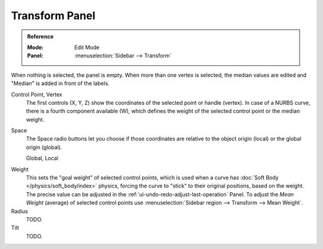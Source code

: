 .. _modeling-curves-transform-panel:

***************
Transform Panel
***************

.. admonition:: Reference
   :class: refbox

   :Mode:      Edit Mode
   :Panel:     :menuselection:`Sidebar --> Transform`

When nothing is selected, the panel is empty.
When more than one vertex is selected, the median values are edited
and "Median" is added in front of the labels.

Control Point, Vertex
   The first controls (X, Y, Z) show the coordinates of the selected point or handle (vertex).
   In case of a NURBS curve, there is a fourth component available (W),
   which defines the weight of the selected control point or the median weight.
Space
   The Space radio buttons let you choose if those coordinates are relative to the object origin (local) or
   the global origin (global).

   Global, Local

.. _curves-weight:

Weight
   This sets the "goal weight" of selected control points,
   which is used when a curve has :doc:`Soft Body </physics/soft_body/index>` physics,
   forcing the curve to "stick" to their original positions, based on the weight.
   The precise value can be adjusted in the :ref:`ui-undo-redo-adjust-last-operation` Panel.
   To adjust the *Mean Weight* (average) of selected control points use
   :menuselection:`Sidebar region --> Transform --> Mean Weight`.
Radius
   TODO.
Tilt
   TODO.

